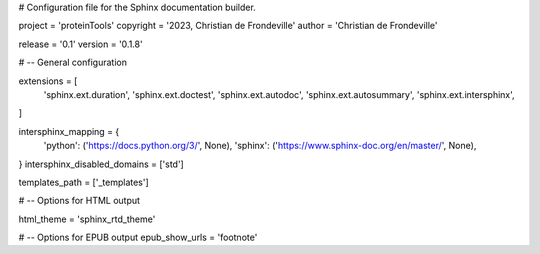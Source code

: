 # Configuration file for the Sphinx documentation builder.

project = 'proteinTools'
copyright = '2023, Christian de Frondeville'
author = 'Christian de Frondeville'

release = '0.1'
version = '0.1.8'

# -- General configuration

extensions = [
    'sphinx.ext.duration',
    'sphinx.ext.doctest',
    'sphinx.ext.autodoc',
    'sphinx.ext.autosummary',
    'sphinx.ext.intersphinx',
]

intersphinx_mapping = {
    'python': ('https://docs.python.org/3/', None),
    'sphinx': ('https://www.sphinx-doc.org/en/master/', None),
}
intersphinx_disabled_domains = ['std']

templates_path = ['_templates']

# -- Options for HTML output

html_theme = 'sphinx_rtd_theme'

# -- Options for EPUB output
epub_show_urls = 'footnote'
